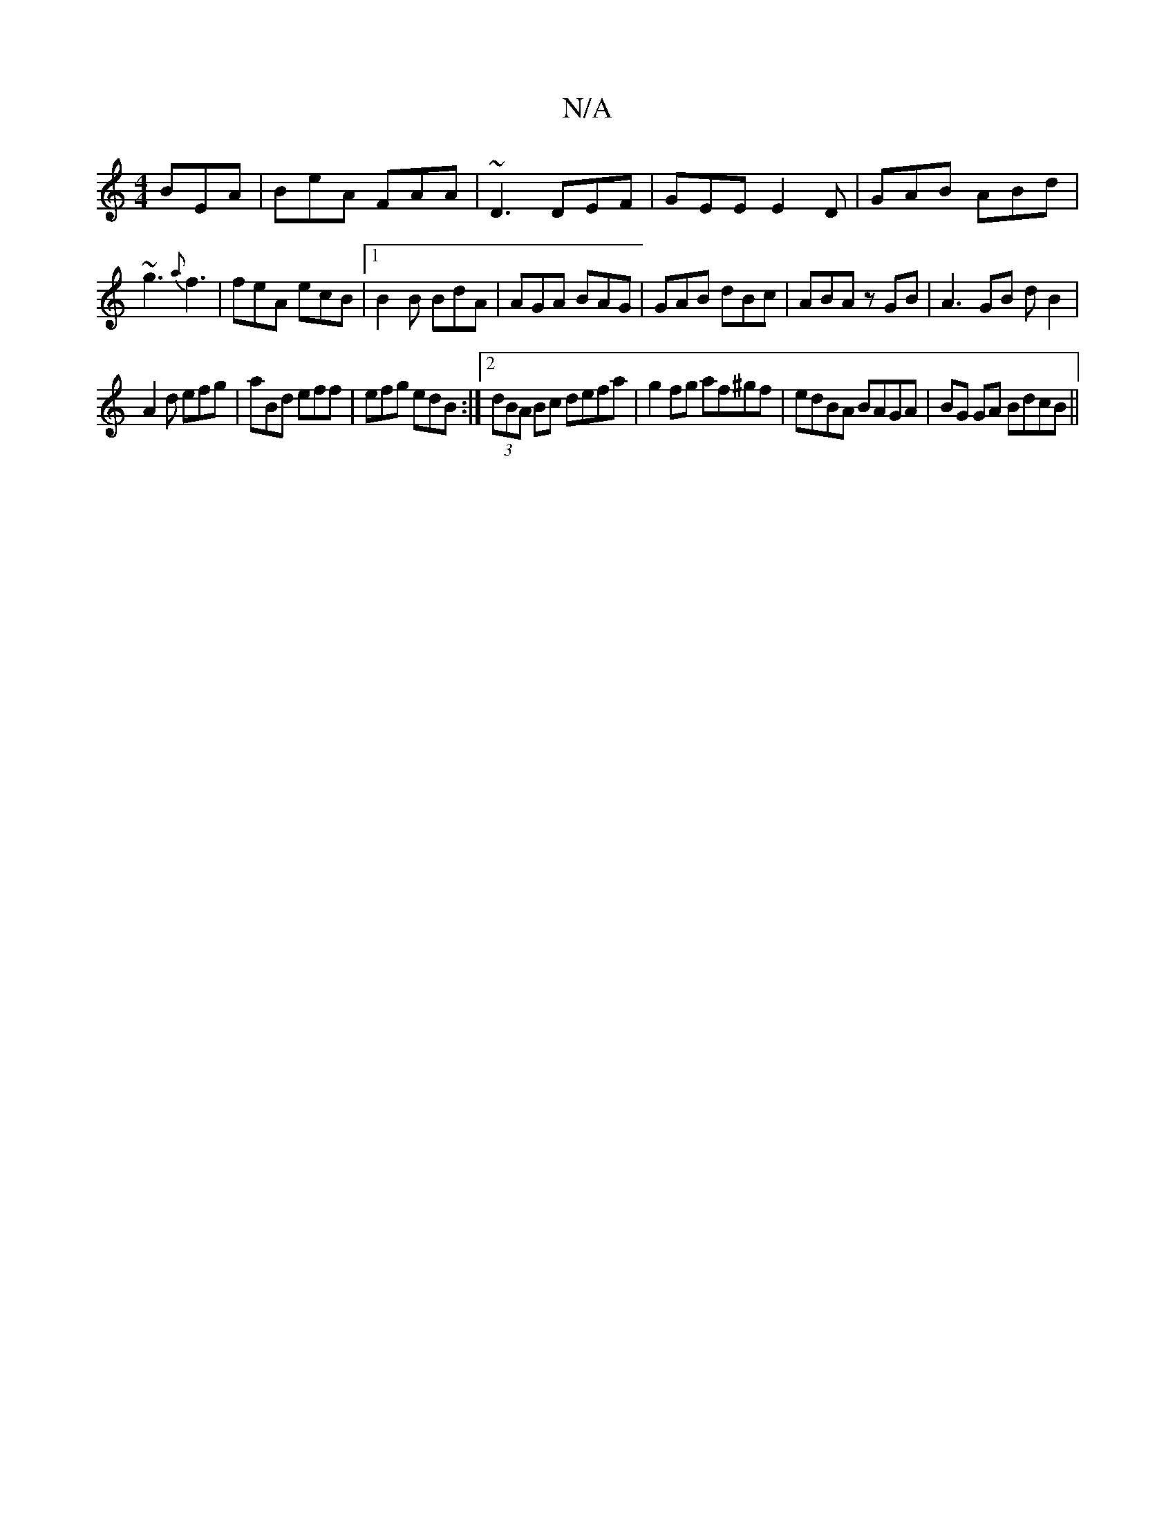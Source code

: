 X:1
T:N/A
M:4/4
R:N/A
K:Cmajor
BEA|BeA FAA|~D3 DEF|GEE E2D|GAB ABd|
~g3 {a}f3| feA ecB |1 B2B BdA | AGA BAG | GAB dBc | ABA zGB | A3 GB d B2|
A2d efg|aBd eff|efg edB:|2 (3dBA Bc defa|g2fg af^gf|edBA BAGA|BG GA BdcB||

|:Ed|g3a |g2 